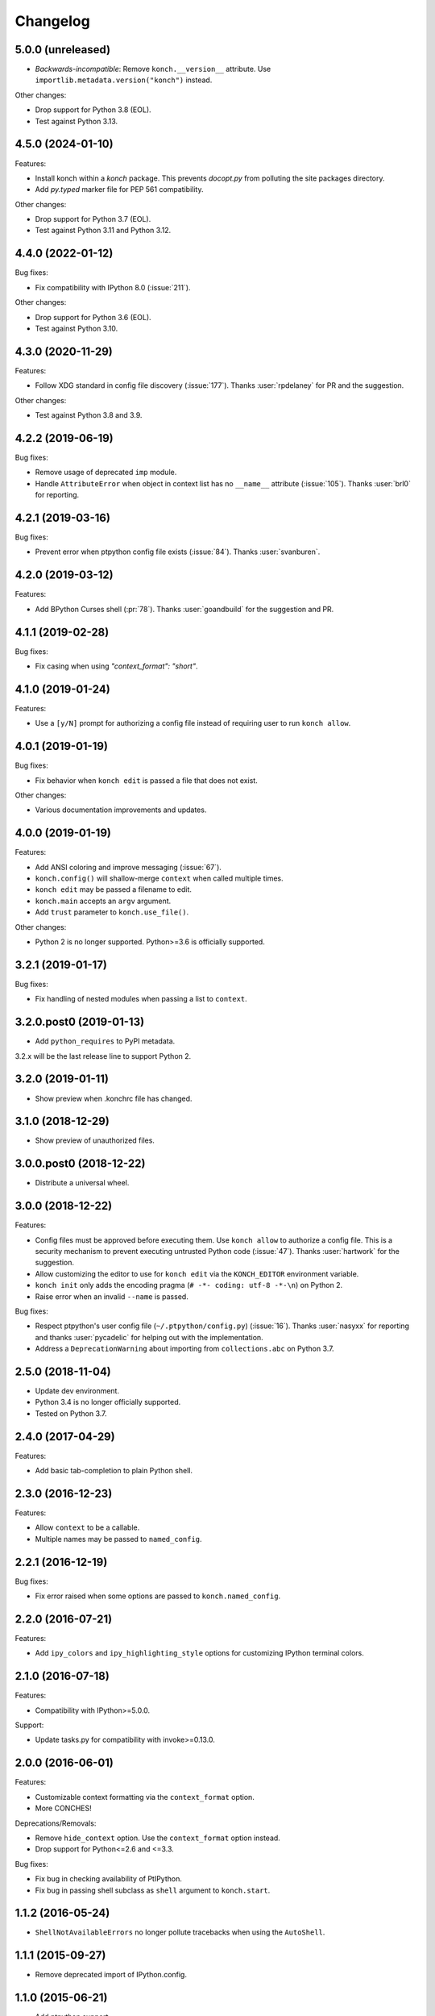 *********
Changelog
*********

5.0.0 (unreleased)
------------------

* *Backwards-incompatible*: Remove ``konch.__version__`` attribute.
  Use ``importlib.metadata.version("konch")`` instead.

Other changes:

* Drop support for Python 3.8 (EOL).
* Test against Python 3.13.


4.5.0 (2024-01-10)
------------------

Features:

- Install konch within a `konch` package. This prevents `docopt.py`
  from polluting the site packages directory.
- Add `py.typed` marker file for PEP 561 compatibility.

Other changes:

- Drop support for Python 3.7 (EOL).
- Test against Python 3.11 and Python 3.12.


4.4.0 (2022-01-12)
------------------

Bug fixes:

- Fix compatibility with IPython 8.0 (:issue:`211`).

Other changes:

- Drop support for Python 3.6 (EOL).
- Test against Python 3.10.

4.3.0 (2020-11-29)
------------------

Features:

- Follow XDG standard in config file discovery (:issue:`177`).
  Thanks :user:`rpdelaney` for PR and the suggestion.

Other changes:

- Test against Python 3.8 and 3.9.

4.2.2 (2019-06-19)
------------------

Bug fixes:

- Remove usage of deprecated ``imp`` module.
- Handle ``AttributeError`` when object in context list has no
  ``__name__`` attribute (:issue:`105`). Thanks :user:`brl0` for
  reporting.

4.2.1 (2019-03-16)
------------------

Bug fixes:

- Prevent error when ptpython config file exists (:issue:`84`).
  Thanks :user:`svanburen`.

4.2.0 (2019-03-12)
------------------

Features:

- Add BPython Curses shell (:pr:`78`). Thanks :user:`goandbuild` 
  for the suggestion and PR.

4.1.1 (2019-02-28)
------------------

Bug fixes:

- Fix casing when using `"context_format": "short"`.

4.1.0 (2019-01-24)
------------------

Features:

- Use a ``[y/N]`` prompt for authorizing a config file instead of
  requiring user to run ``konch allow``.

4.0.1 (2019-01-19)
------------------

Bug fixes:

- Fix behavior when ``konch edit`` is passed a file that does not exist.

Other changes:

- Various documentation improvements and updates.

4.0.0 (2019-01-19)
------------------

Features:

- Add ANSI coloring and improve messaging (:issue:`67`).
- ``konch.config()`` will shallow-merge ``context`` when
  called multiple times.
- ``konch edit`` may be passed a filename to edit.
- ``konch.main`` accepts an ``argv`` argument.
- Add ``trust`` parameter to ``konch.use_file()``.

Other changes:

- Python 2 is no longer supported. Python>=3.6 is officially supported.

3.2.1 (2019-01-17)
------------------

Bug fixes:

- Fix handling of nested modules when passing a list to ``context``.

3.2.0.post0 (2019-01-13)
------------------------

- Add ``python_requires`` to PyPI metadata.

3.2.x will be the last release line to support Python 2.

3.2.0 (2019-01-11)
------------------

- Show preview when .konchrc file has changed.

3.1.0 (2018-12-29)
------------------

- Show preview of unauthorized files.

3.0.0.post0 (2018-12-22)
------------------------

- Distribute a universal wheel.

3.0.0 (2018-12-22)
------------------

Features:

- Config files must be approved before executing them.
  Use ``konch allow`` to authorize a config file. This is a security mechanism to prevent
  executing untrusted Python code (:issue:`47`). Thanks :user:`hartwork` for the suggestion.
- Allow customizing the editor to use for ``konch edit`` via the
  ``KONCH_EDITOR`` environment variable.
- ``konch init`` only adds the encoding pragma (``# -*- coding: utf-8 -*-\n``) on Python 2.
- Raise error when an invalid ``--name`` is passed.

Bug fixes:

- Respect ptpython's user config file (``~/.ptpython/config.py``)
  (:issue:`16`). Thanks :user:`nasyxx` for reporting and thanks
  :user:`pycadelic` for helping out with the implementation.
- Address a ``DeprecationWarning`` about importing from ``collections.abc`` on Python 3.7.

2.5.0 (2018-11-04)
------------------

- Update dev environment.
- Python 3.4 is no longer officially supported.
- Tested on Python 3.7.

2.4.0 (2017-04-29)
------------------

Features:

- Add basic tab-completion to plain Python shell.

2.3.0 (2016-12-23)
------------------

Features:

- Allow ``context`` to be a callable.
- Multiple names may be passed to ``named_config``.

2.2.1 (2016-12-19)
------------------

Bug fixes:

- Fix error raised when some options are passed to ``konch.named_config``.

2.2.0 (2016-07-21)
------------------

Features:

- Add ``ipy_colors`` and ``ipy_highlighting_style`` options for customizing IPython terminal colors.

2.1.0 (2016-07-18)
------------------

Features:

- Compatibility with IPython>=5.0.0.

Support:

- Update tasks.py for compatibility with invoke>=0.13.0.

2.0.0 (2016-06-01)
------------------

Features:

- Customizable context formatting via the ``context_format`` option.
- More CONCHES!

Deprecations/Removals:

- Remove ``hide_context`` option. Use the ``context_format`` option instead.
- Drop support for Python<=2.6 and <=3.3.

Bug fixes:

- Fix bug in checking availability of PtIPython.
- Fix bug in passing shell subclass as ``shell`` argument to ``konch.start``.

1.1.2 (2016-05-24)
------------------

- ``ShellNotAvailableErrors`` no longer pollute tracebacks when using the ``AutoShell``.

1.1.1 (2015-09-27)
------------------

- Remove deprecated import of IPython.config.

1.1.0 (2015-06-21)
------------------

- Add ptpython support.

1.0.0 (2015-02-08)
------------------

- Add support for ``setup`` and ``teardown`` functions in ``.konchrc`` files.
- If ``~/.konchrc.default`` exists, use that file as the template for new ``.konchrc`` files created with ``konch init``.
- Add ``ipy_extensions`` and ``ipy_autoreload`` options.
- Make sure that vim opens .konchrc files in Python mode.
- Drop Python 3.2 support.

0.4.2 (2014-07-12)
------------------

- "shell" option in .konchrc can be a string: either 'bpy', 'ipy', 'py', or 'auto'.
- Fix error in "konch edit".

0.4.1 (2014-06-23)
------------------

- Fix bug that caused konch to hang if no .konchrc file can be found.

0.4.0 (2014-06-10)
------------------

- Add ``edit`` command for editing .konchrc file.
- Properly output error messages to stderr.
- Tested on Python 3.4.

0.3.4 (2014-04-06)
------------------

- Fix bug that raised `SyntaxError` when executing konch on Windows.

0.3.3 (2014-03-27)
------------------

- Fix bug in resolve_path that caused infinite loop if config file not found.
- Fix bug with initializing konch in home directory.
- Add ``hide_context`` option.

0.3.2 (2014-03-18)
------------------

- Some changes to make it easier to use konch programatically.
- ``konch.start()`` can be called with no arguments.
- Expose docopt argument parsing via ``konch.parse_args()``.


0.3.1 (2014-03-17)
------------------

- Doesn't change current working directory.
- Less magicks.
- Tested on Python 3.4.


0.3.0 (2014-03-16)
------------------

- Smarter path resolution. konch will search parent directories until it finds a .konchrc file to use.
- Make prompt configurable on IPython and built-in shell. Output template is also supported on IPython.
- *Backwards-incompatible*: Remove support for old (<=0.10.x--released 3 years ago!) versions of IPython.

0.2.0 (2014-03-15)
------------------

- Fix bug with importing modules and packages in the current working directory.
- Introducing *named configs*.

0.1.0 (2014-03-14)
------------------

- First release to PyPI.
